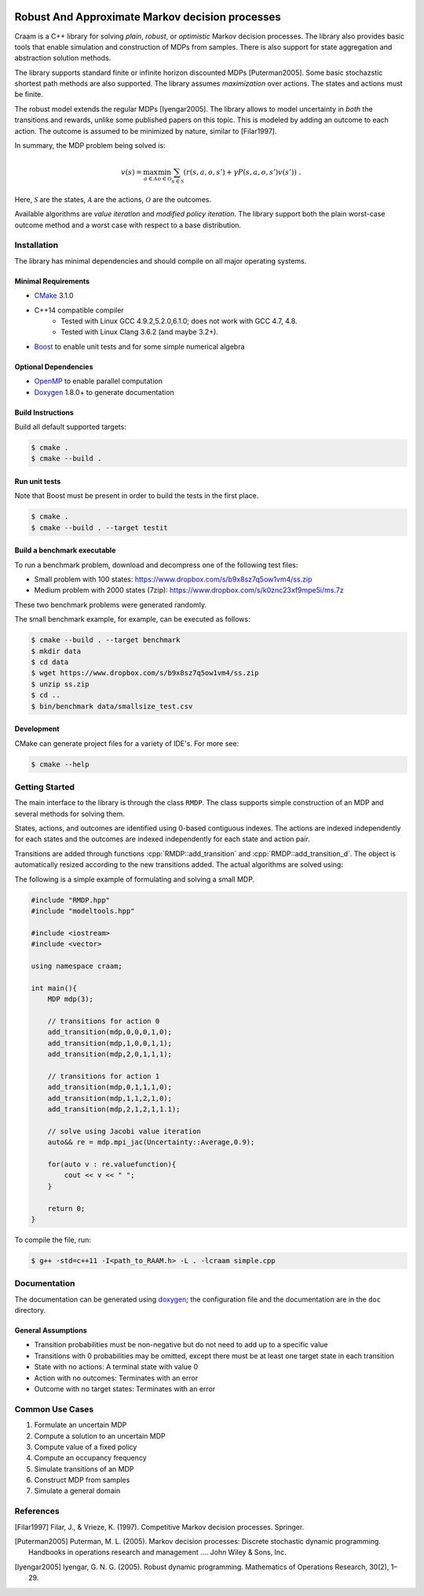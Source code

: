 .. image:: https://travis-ci.org/marekpetrik/CRAAM.svg
    :target: https://travis-ci.org/marekpetrik/CRAAM

Robust And Approximate Markov decision processes
===============================================

.. role:: cpp(code)
    :language: c++

Craam is a C++ library for solving *plain*, *robust*, or *optimistic* Markov decision processes. The library also provides basic tools that enable simulation and construction of MDPs from samples. There is also support for state aggregation and abstraction solution methods. 

The library supports standard finite or infinite horizon discounted MDPs [Puterman2005]. Some basic stochazstic shortest path methods are also supported. The library assumes *maximization* over actions. The states and actions must be finite.

The robust model extends the regular MDPs [Iyengar2005]. The library allows to model uncertainty in *both* the transitions and rewards, unlike some published papers on this topic. This is modeled by adding an outcome to each action. The outcome is assumed to be minimized by nature, similar to [Filar1997].

In summary, the MDP problem being solved is:

.. math::

    v(s) = \max_{a \in \mathcal{A}} \min_{o \in \mathcal{O}} \sum_{s\in\mathcal{S}} ( r(s,a,o,s') + \gamma P(s,a,o,s') v(s') ) ~.

Here, :math:`\mathcal{S}` are the states, :math:`\mathcal{A}` are the actions, :math:`\mathcal{O}` are the outcomes. 

Available algorithms are *value iteration* and *modified policy iteration*. The library support both the plain worst-case outcome method and a worst case with respect to a base distribution.

Installation
------------

The library has minimal dependencies and should compile on all major operating systems.

Minimal Requirements
~~~~~~~~~~~~~~~~~~~~

- `CMake <http://cmake.org/>`__ 3.1.0
- C++14 compatible compiler 
    - Tested with Linux GCC 4.9.2,5.2.0,6.1.0; does not work with GCC 4.7, 4.8. 
    - Tested with Linux Clang 3.6.2 (and maybe 3.2+).
- `Boost <http://boost.org>`__ to enable unit tests and for some simple numerical algebra

Optional Dependencies
~~~~~~~~~~~~~~~~~~~~~

- `OpenMP <http://openmp.org>`__ to enable parallel computation 
- `Doxygen <http://doxygen.org>`__  1.8.0+ to generate documentation

Build Instructions
~~~~~~~~~~~~~~~~~~

Build all default supported targets:

.. code:: bash

    $ cmake .
    $ cmake --build .

Run unit tests
~~~~~~~~~~~~~~

Note that Boost must be present in order to build the tests in the first place.

.. code:: bash

    $ cmake .
    $ cmake --build . --target testit

Build a benchmark executable
~~~~~~~~~~~~~~~~~~~~~~~~~~~~

To run a benchmark problem, download and decompress one of the following test files:

* Small problem with 100 states: https://www.dropbox.com/s/b9x8sz7q5ow1vm4/ss.zip
* Medium problem with 2000 states (7zip): https://www.dropbox.com/s/k0znc23xf9mpe5i/ms.7z

These two benchmark problems were generated randomly.

The small benchmark example, for example, can be executed as follows:

.. code:: bash
    
    $ cmake --build . --target benchmark
    $ mkdir data
    $ cd data
    $ wget https://www.dropbox.com/s/b9x8sz7q5ow1vm4/ss.zip
    $ unzip ss.zip
    $ cd ..
    $ bin/benchmark data/smallsize_test.csv
    
Development
~~~~~~~~~~~

CMake can generate project files for a variety of IDE's. For more see:

.. code:: bash

    $ cmake --help

Getting Started
---------------

The main interface to the library is through the class ``RMDP``. The class supports simple construction of an MDP and several methods for solving them. 

States, actions, and outcomes are identified using 0-based contiguous indexes. The actions are indexed independently for each states and the outcomes are indexed independently for each state and action pair. 

Transitions are added through functions :cpp:`RMDP::add_transition` and :cpp:`RMDP::add_transition_d`. The object is automatically resized according to the new transitions added. The actual algorithms are solved using:

======================  ====================================
Method                  Algorithm
======================  ====================================
:cpp:`RMDP::vi_gs_*`      Gauss-Seidel value iteration; runs in a single thread. Computes the worst-case outcome for each action.
:cpp:`RMDP::vi_jac_*`     Jacobi value iteration; parallelized with OpenMP. Computes the worst-case outcome for each action.
:cpp:`RMDP::mpi_jac_*`    Jacobi modified policy iteration; parallelized with OpenMP. Computes the worst-case outcome for each action. Generally, modified policy iteration is vastly more efficient than value iteration.
:cpp:`GRMDP::vi_jac_fix`     Jacobi value iteration for policy evaluation; parallelized with OpenMP. Computes the worst-case outcome for each action.

======================  ====================================


The following is a simple example of formulating and solving a small MDP. 

.. code:: c++

    #include "RMDP.hpp"
    #include "modeltools.hpp"

    #include <iostream>
    #include <vector>

    using namespace craam;

    int main(){
        MDP mdp(3);

        // transitions for action 0
        add_transition(mdp,0,0,0,1,0);
        add_transition(mdp,1,0,0,1,1);
        add_transition(mdp,2,0,1,1,1);

        // transitions for action 1
        add_transition(mdp,0,1,1,1,0);
        add_transition(mdp,1,1,2,1,0);
        add_transition(mdp,2,1,2,1,1.1);

        // solve using Jacobi value iteration
        auto&& re = mdp.mpi_jac(Uncertainty::Average,0.9);

        for(auto v : re.valuefunction){
            cout << v << " ";
        }

        return 0;
    }

To compile the file, run:

.. code:: bash
    
     $ g++ -std=c++11 -I<path_to_RAAM.h> -L . -lcraam simple.cpp


Documentation
-------------

The documentation can be generated using `doxygen <http://www.stack.nl/~dimitri/doxygen/>`_; the configuration file and the documentation are in the ``doc`` directory.

General Assumptions
~~~~~~~~~~~~~~~~~~~

* Transition probabilities must be non-negative but do not need to add up to a specific value
* Transitions with 0 probabilities may be omitted, except there must be at least one target state in each transition
* State with no actions: A terminal state with value 0
* Action with no outcomes: Terminates with an error
* Outcome with no target states: Terminates with an error

Common Use Cases
----------------

1. Formulate an uncertain MDP
2. Compute a solution to an uncertain MDP
3. Compute value of a fixed policy
4. Compute an occupancy frequency
5. Simulate transitions of an MDP
6. Construct MDP from samples
7. Simulate a general domain

References
----------

.. [Filar1997] Filar, J., & Vrieze, K. (1997). Competitive Markov decision processes. Springer.

.. [Puterman2005] Puterman, M. L. (2005). Markov decision processes: Discrete stochastic dynamic programming. Handbooks in operations research and management …. John Wiley & Sons, Inc.

.. [Iyengar2005] Iyengar, G. N. G. (2005). Robust dynamic programming. Mathematics of Operations Research, 30(2), 1–29.
